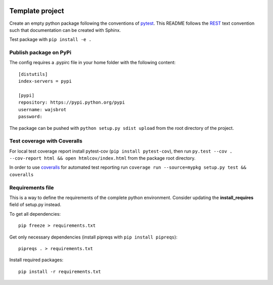 .. -*- mode: rst -*-

|Python36|_

.. |Python36| image:: https://img.shields.io/badge/python-3.6-blue.svg
.. _Python36: https://badge.fury.io/py/scikit-learn


================
Template project
================

Create an empty python package following the conventions of `pytest <http://pytest.org/latest/goodpractices.html#goodpractices>`_.
This README follows the `REST <http://www.sphinx-doc.org/en/stable/rest.html>`_ text convention such that documentation can be created with Sphinx.

Test package with ``pip install -e .``

-----------------------
Publish package on PyPi
-----------------------

The config requires a .pypirc file in your home folder with the following content:
::
  [distutils]
  index-servers = pypi

  [pypi]
  repository: https://pypi.python.org/pypi
  username: wajsbrot
  password:

The package can be pushed with ``python setup.py sdist upload`` from the root directory of the project.

----------------------------
Test coverage with Coveralls
----------------------------

For local test coverage report install pytest-cov (``pip install pytest-cov``), then
run ``py.test --cov . --cov-report html && open htmlcov/index.html`` from the package root directory.

In order to use `coveralls <https://github.com/coveralls-clients/coveralls-python>`_ for automated test reporting   run ``coverage run --source=mypkg setup.py test && coveralls``

-----------------
Requirements file
-----------------

This is a way to define the requirements of the complete python environment.
Consider updating the **install_requires** field of setup.py instead.

To get all dependencies: 
:: 
  pip freeze > requirements.txt
  
Get only necessary dependencies (install pipreqs with ``pip install pipreqs``):
:: 
  pipreqs . > requirements.txt 

Install required packages:
::
  pip install -r requirements.txt
